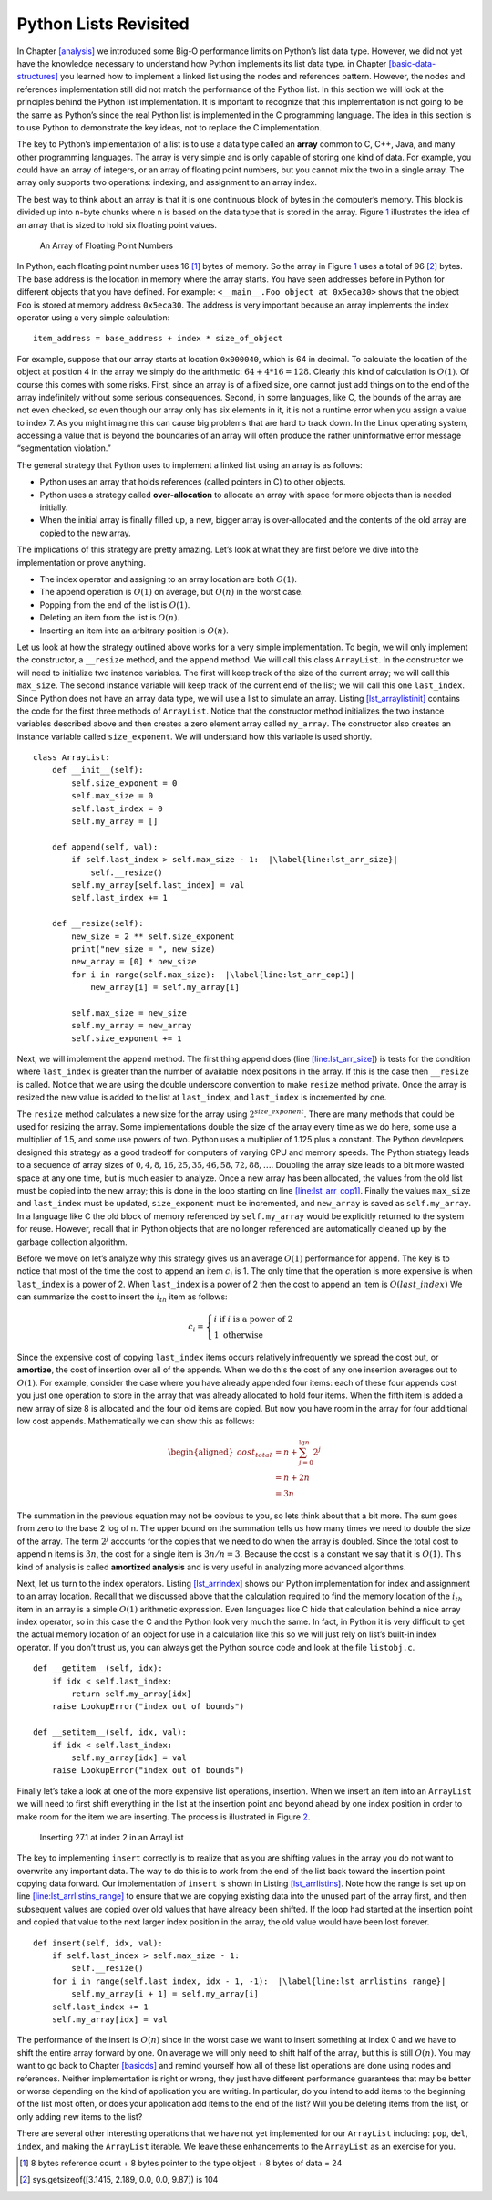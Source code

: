 Python Lists Revisited
======================

In Chapter `[analysis] <#analysis>`__ we introduced some Big-O
performance limits on Python’s list data type. However, we did not yet
have the knowledge necessary to understand how Python implements its
list data type. in
Chapter `[basic-data-structures] <#basic-data-structures>`__ you learned
how to implement a linked list using the nodes and references pattern.
However, the nodes and references implementation still did not match the
performance of the Python list. In this section we will look at the
principles behind the Python list implementation. It is important to
recognize that this implementation is not going to be the same as
Python’s since the real Python list is implemented in the C programming
language. The idea in this section is to use Python to demonstrate the
key ideas, not to replace the C implementation.

The key to Python’s implementation of a list is to use a data type
called an **array** common to C, C++, Java, and many other programming
languages. The array is very simple and is only capable of storing one
kind of data. For example, you could have an array of integers, or an
array of floating point numbers, but you cannot mix the two in a single
array. The array only supports two operations: indexing, and assignment
to an array index.

The best way to think about an array is that it is one continuous block
of bytes in the computer’s memory. This block is divided up into n-byte
chunks where n is based on the data type that is stored in the array.
Figure `1 <#fig_array>`__ illustrates the idea of an array that is sized
to hold six floating point values.

.. figure:: Figures/array.png
   :alt: An Array of Floating Point Numbers
   :name: fig_array

   An Array of Floating Point Numbers

In Python, each floating point number uses 16 [1]_ bytes of memory. So
the array in Figure `1 <#fig_array>`__ uses a total of 96 [2]_ bytes.
The base address is the location in memory where the array starts. You
have seen addresses before in Python for different objects that you have
defined. For example: ``<__main__.Foo object at 0x5eca30>`` shows that
the object ``Foo`` is stored at memory address ``0x5eca30``. The address
is very important because an array implements the index operator using a
very simple calculation:

::

   item_address = base_address + index * size_of_object

For example, suppose that our array starts at location ``0x000040``,
which is 64 in decimal. To calculate the location of the object at
position 4 in the array we simply do the arithmetic:
:math:`64 + 4 * 16 = 128`. Clearly this kind of calculation is
:math:`O(1)`. Of course this comes with some risks. First, since an
array is of a fixed size, one cannot just add things on to the end of
the array indefinitely without some serious consequences. Second, in
some languages, like C, the bounds of the array are not even checked, so
even though our array only has six elements in it, it is not a runtime
error when you assign a value to index 7. As you might imagine this can
cause big problems that are hard to track down. In the Linux operating
system, accessing a value that is beyond the boundaries of an array will
often produce the rather uninformative error message “segmentation
violation.”

The general strategy that Python uses to implement a linked list using
an array is as follows:

-  Python uses an array that holds references (called pointers in C) to
   other objects.

-  Python uses a strategy called **over-allocation** to allocate an
   array with space for more objects than is needed initially.

-  When the initial array is finally filled up, a new, bigger array is
   over-allocated and the contents of the old array are copied to the
   new array.

The implications of this strategy are pretty amazing. Let’s look at what
they are first before we dive into the implementation or prove anything.

-  The index operator and assigning to an array location are both
   :math:`O(1)`.

-  The append operation is :math:`O(1)` on average, but :math:`O(n)` in
   the worst case.

-  Popping from the end of the list is :math:`O(1)`.

-  Deleting an item from the list is :math:`O(n)`.

-  Inserting an item into an arbitrary position is :math:`O(n)`.

Let us look at how the strategy outlined above works for a very simple
implementation. To begin, we will only implement the constructor, a
``__resize`` method, and the ``append`` method. We will call this class
``ArrayList``. In the constructor we will need to initialize two
instance variables. The first will keep track of the size of the current
array; we will call this ``max_size``. The second instance variable will
keep track of the current end of the list; we will call this one
``last_index``. Since Python does not have an array data type, we will
use a list to simulate an array.
Listing `[lst_arraylistinit] <#lst_arraylistinit>`__ contains the code
for the first three methods of ``ArrayList``. Notice that the
constructor method initializes the two instance variables described
above and then creates a zero element array called ``my_array``. The
constructor also creates an instance variable called ``size_exponent``.
We will understand how this variable is used shortly.

::

   class ArrayList:
       def __init__(self):
           self.size_exponent = 0
           self.max_size = 0
           self.last_index = 0
           self.my_array = []

       def append(self, val):
           if self.last_index > self.max_size - 1:  |\label{line:lst_arr_size}|
               self.__resize()
           self.my_array[self.last_index] = val
           self.last_index += 1

       def __resize(self):
           new_size = 2 ** self.size_exponent
           print("new_size = ", new_size)
           new_array = [0] * new_size
           for i in range(self.max_size):  |\label{line:lst_arr_cop1}|
               new_array[i] = self.my_array[i]

           self.max_size = new_size
           self.my_array = new_array
           self.size_exponent += 1

Next, we will implement the ``append`` method. The first thing append
does (line `[line:lst_arr_size] <#line:lst_arr_size>`__) is tests for
the condition where ``last_index`` is greater than the number of
available index positions in the array. If this is the case then
``__resize`` is called. Notice that we are using the double underscore
convention to make ``resize`` method private. Once the array is resized
the new value is added to the list at ``last_index``, and ``last_index``
is incremented by one.

The ``resize`` method calculates a new size for the array using
:math:`2 ^ {size\_exponent}`. There are many methods that could be used
for resizing the array. Some implementations double the size of the
array every time as we do here, some use a multiplier of 1.5, and some
use powers of two. Python uses a multiplier of 1.125 plus a constant.
The Python developers designed this strategy as a good tradeoff for
computers of varying CPU and memory speeds. The Python strategy leads to
a sequence of array sizes of :math:`0, 4, 8, 16, 25, 35, 46, 58, 72, 88,
\ldots`. Doubling the array size leads to a bit more wasted space at any
one time, but is much easier to analyze. Once a new array has been
allocated, the values from the old list must be copied into the new
array; this is done in the loop starting on
line `[line:lst_arr_cop1] <#line:lst_arr_cop1>`__. Finally the values
``max_size`` and ``last_index`` must be updated, ``size_exponent`` must
be incremented, and ``new_array`` is saved as ``self.my_array``. In a
language like C the old block of memory referenced by ``self.my_array``
would be explicitly returned to the system for reuse. However, recall
that in Python objects that are no longer referenced are automatically
cleaned up by the garbage collection algorithm.

Before we move on let’s analyze why this strategy gives us an average
:math:`O(1)` performance for ``append``. The key is to notice that most
of the time the cost to append an item :math:`c_i` is 1. The only time
that the operation is more expensive is when ``last_index`` is a power
of 2. When ``last_index`` is a power of 2 then the cost to append an
item is :math:`O(last\_index)` We can summarize the cost to insert the
:math:`i_{th}` item as follows:

.. math::

   c_i =
   \begin{cases}
     i \text{ if } i \text{ is a power of 2} \\
     1 \text{ otherwise}
   \end{cases}

Since the expensive cost of copying ``last_index`` items occurs
relatively infrequently we spread the cost out, or **amortize**, the
cost of insertion over all of the appends. When we do this the cost of
any one insertion averages out to :math:`O(1)`. For example, consider
the case where you have already appended four items: each of these four
appends cost you just one operation to store in the array that was
already allocated to hold four items. When the fifth item is added a new
array of size 8 is allocated and the four old items are copied. But now
you have room in the array for four additional low cost appends.
Mathematically we can show this as follows:

.. math::

   \begin{aligned}
     cost_{total} &= n + \sum_{j=0}^{\lg n}{2^j}  \\
               &= n + 2n \\
               &= 3n\end{aligned}

The summation in the previous equation may not be obvious to you, so
lets think about that a bit more. The sum goes from zero to the base 2
log of n. The upper bound on the summation tells us how many times we
need to double the size of the array. The term :math:`2^j` accounts for
the copies that we need to do when the array is doubled. Since the total
cost to append n items is :math:`3n`, the cost for a single item is
:math:`3n/n = 3`. Because the cost is a constant we say that it is
:math:`O(1)`. This kind of analysis is called **amortized analysis** and
is very useful in analyzing more advanced algorithms.

Next, let us turn to the index operators.
Listing `[lst_arrindex] <#lst_arrindex>`__ shows our Python
implementation for index and assignment to an array location. Recall
that we discussed above that the calculation required to find the memory
location of the :math:`i_{th}` item in an array is a simple :math:`O(1)`
arithmetic expression. Even languages like C hide that calculation
behind a nice array index operator, so in this case the C and the Python
look very much the same. In fact, in Python it is very difficult to get
the actual memory location of an object for use in a calculation like
this so we will just rely on list’s built-in index operator. If you
don’t trust us, you can always get the Python source code and look at
the file ``listobj.c``.

::

   def __getitem__(self, idx):
       if idx < self.last_index:
           return self.my_array[idx]
       raise LookupError("index out of bounds")

   def __setitem__(self, idx, val):
       if idx < self.last_index:
           self.my_array[idx] = val
       raise LookupError("index out of bounds")

Finally let’s take a look at one of the more expensive list operations,
insertion. When we insert an item into an ``ArrayList`` we will need to
first shift everything in the list at the insertion point and beyond
ahead by one index position in order to make room for the item we are
inserting. The process is illustrated in Figure `2 <#fig_arrlistins>`__.

.. figure:: Figures/insertArray.png
   :alt: Inserting 27.1 at index 2 in an ArrayList
   :name: fig_arrlistins
   :width: 5in

   Inserting 27.1 at index 2 in an ArrayList

The key to implementing ``insert`` correctly is to realize that as you
are shifting values in the array you do not want to overwrite any
important data. The way to do this is to work from the end of the list
back toward the insertion point copying data forward. Our implementation
of ``insert`` is shown in
Listing `[lst_arrlistins] <#lst_arrlistins>`__. Note how the range is
set up on
line `[line:lst_arrlistins_range] <#line:lst_arrlistins_range>`__ to
ensure that we are copying existing data into the unused part of the
array first, and then subsequent values are copied over old values that
have already been shifted. If the loop had started at the insertion
point and copied that value to the next larger index position in the
array, the old value would have been lost forever.

::

   def insert(self, idx, val):
       if self.last_index > self.max_size - 1:
           self.__resize()
       for i in range(self.last_index, idx - 1, -1):  |\label{line:lst_arrlistins_range}|
           self.my_array[i + 1] = self.my_array[i]
       self.last_index += 1
       self.my_array[idx] = val

The performance of the insert is :math:`O(n)` since in the worst case we
want to insert something at index 0 and we have to shift the entire
array forward by one. On average we will only need to shift half of the
array, but this is still :math:`O(n)`. You may want to go back to
Chapter `[basicds] <#basicds>`__ and remind yourself how all of these
list operations are done using nodes and references. Neither
implementation is right or wrong, they just have different performance
guarantees that may be better or worse depending on the kind of
application you are writing. In particular, do you intend to add items
to the beginning of the list most often, or does your application add
items to the end of the list? Will you be deleting items from the list,
or only adding new items to the list?

There are several other interesting operations that we have not yet
implemented for our ``ArrayList`` including: ``pop``, ``del``,
``index``, and making the ``ArrayList`` iterable. We leave these
enhancements to the ``ArrayList`` as an exercise for you.

.. [1]
   8 bytes reference count + 8 bytes pointer to the type object + 8
   bytes of data = 24

.. [2]
   sys.getsizeof([3.1415, 2.189, 0.0, 0.0, 9.87]) is 104

